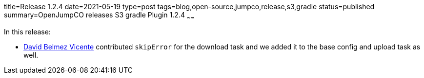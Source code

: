 title=Release 1.2.4
date=2021-05-19
type=post
tags=blog,open-source,jumpco,release,s3,gradle
status=published
summary=OpenJumpCO releases S3 gradle Plugin 1.2.4
~~~~~~

In this release:

* https://github.com/sanmibuh[David Belmez Vicente] contributed `skipError` for the download task and we added it to the base config and upload task as well.

